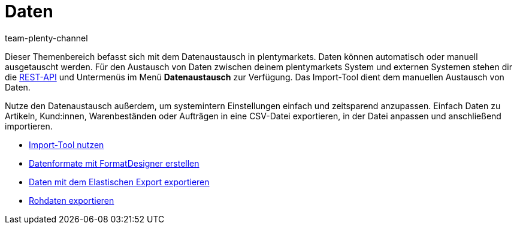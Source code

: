 = Daten
:keywords: Daten, Datenaustausch, ElasticSync, FormatDesigner, Elastischer Export, Rohdaten
:id: PXLNINJ
:author: team-plenty-channel

Dieser Themenbereich befasst sich mit dem Datenaustausch in plentymarkets. Daten können automatisch oder manuell ausgetauscht werden. Für den Austausch von Daten zwischen deinem plentymarkets System und externen Systemen stehen dir die link:https://developers.plentymarkets.com/[REST-API^] und Untermenüs im Menü **Datenaustausch** zur Verfügung. Das Import-Tool dient dem manuellen Austausch von Daten.

Nutze den Datenaustausch außerdem, um systemintern Einstellungen einfach und zeitsparend anzupassen. Einfach Daten zu Artikeln, Kund:innen, Warenbeständen oder Aufträgen in eine CSV-Datei exportieren, in der Datei anpassen und anschließend importieren.

[.row]
====
[.col-md-4]
.Datenaustausch
====
* xref:daten:ElasticSync.adoc#[Import-Tool nutzen]
* xref:daten:FormatDesigner.adoc#[Datenformate mit FormatDesigner erstellen]
* xref:daten:elastischer-export.adoc#[Daten mit dem Elastischen Export exportieren]
* xref:business-entscheidungen:reports-verwalten.adoc#[Rohdaten exportieren]
====
